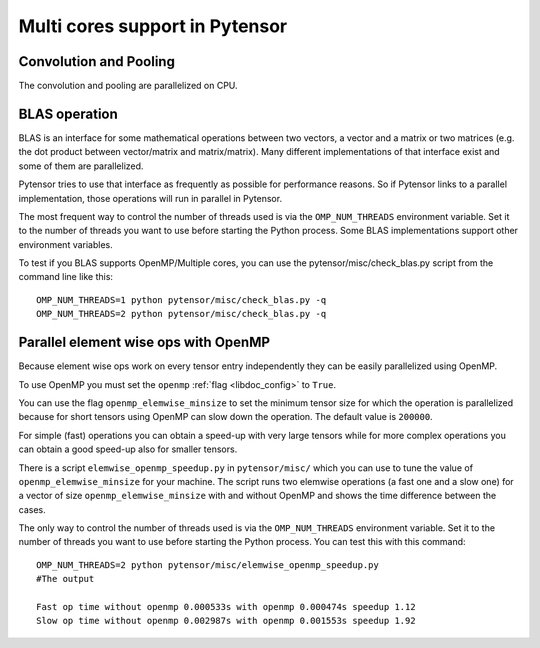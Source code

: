 .. _tut_multi_cores:

===============================
Multi cores support in Pytensor
===============================

Convolution and Pooling
=======================

The convolution and pooling are parallelized on CPU.


BLAS operation
==============

BLAS is an interface for some mathematical operations between two
vectors, a vector and a matrix or two matrices (e.g. the dot product
between vector/matrix and matrix/matrix). Many different
implementations of that interface exist and some of them are
parallelized.

Pytensor tries to use that interface as frequently as possible for
performance reasons. So if Pytensor links to a parallel implementation,
those operations will run in parallel in Pytensor.

The most frequent way to control the number of threads used is via the
``OMP_NUM_THREADS`` environment variable. Set it to the number of
threads you want to use before starting the Python process. Some BLAS
implementations support other environment variables.

To test if you BLAS supports OpenMP/Multiple cores, you can use the pytensor/misc/check_blas.py script from the command line like this::

    OMP_NUM_THREADS=1 python pytensor/misc/check_blas.py -q
    OMP_NUM_THREADS=2 python pytensor/misc/check_blas.py -q



Parallel element wise ops with OpenMP
=====================================

Because element wise ops work on every tensor entry independently they
can be easily parallelized using OpenMP.

To use OpenMP you must set the ``openmp`` :ref:`flag <libdoc_config>`
to ``True``.

You can use the flag ``openmp_elemwise_minsize`` to set the minimum
tensor size for which the operation is parallelized because for short
tensors using OpenMP can slow down the operation. The default value is
``200000``.

For simple (fast) operations you can obtain a speed-up with very large
tensors while for more complex operations you can obtain a good speed-up
also for smaller tensors.

There is a script ``elemwise_openmp_speedup.py`` in ``pytensor/misc/``
which you can use to tune the value of ``openmp_elemwise_minsize`` for
your machine.  The script runs two elemwise operations (a fast one and
a slow one) for a vector of size ``openmp_elemwise_minsize`` with and
without OpenMP and shows the time difference between the cases.

The only way to control the number of threads used is via the
``OMP_NUM_THREADS`` environment variable. Set it to the number of
threads you want to use before starting the Python process. You can
test this with this command::


    OMP_NUM_THREADS=2 python pytensor/misc/elemwise_openmp_speedup.py
    #The output

    Fast op time without openmp 0.000533s with openmp 0.000474s speedup 1.12
    Slow op time without openmp 0.002987s with openmp 0.001553s speedup 1.92
